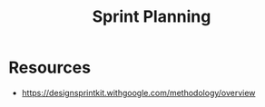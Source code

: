 :PROPERTIES:
:ID:       DC3B9B35-1953-41EA-B492-052ECB39FF3A
:END:
#+title: Sprint Planning


* Resources
+ https://designsprintkit.withgoogle.com/methodology/overview
